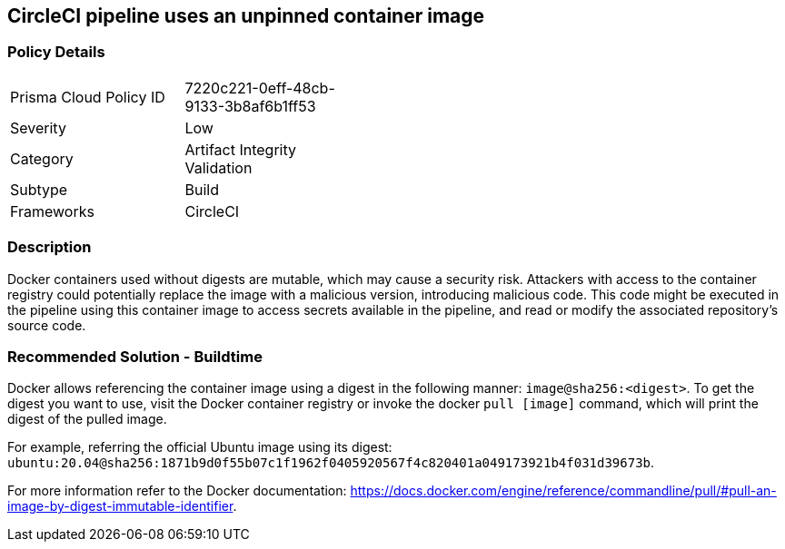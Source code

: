 == CircleCI pipeline uses an unpinned container image 

=== Policy Details 

[width=45%]
[cols="1,1"]
|=== 

|Prisma Cloud Policy ID 
|7220c221-0eff-48cb-9133-3b8af6b1ff53 

|Severity
|Low 
// add severity level

|Category
|Artifact Integrity Validation  
// add category+link

|Subtype
|Build
// add subtype-build/runtime

|Frameworks
|CircleCI

|=== 

=== Description 

Docker containers used without digests are mutable, which may cause a security risk. Attackers with access to the container registry could potentially replace the image with a malicious version, introducing malicious code. 
This code might be executed in the pipeline using this container image to access secrets available in the pipeline, and read or modify the associated repository's source code.

=== Recommended Solution - Buildtime

Docker allows referencing the container image using a digest in the following manner: `image@sha256:<digest>`.
To get the digest you want to use, visit the Docker container registry or invoke the docker `pull [image]` command, which will print the digest of the pulled image.

For example, referring the official Ubuntu image using its digest: `ubuntu:20.04@sha256:1871b9d0f55b07c1f1962f0405920567f4c820401a049173921b4f031d39673b`.

For more information refer to the Docker documentation: https://docs.docker.com/engine/reference/commandline/pull/#pull-an-image-by-digest-immutable-identifier.




